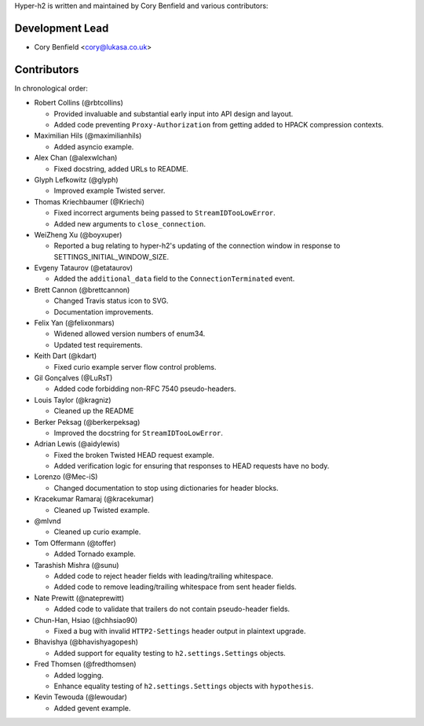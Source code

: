 Hyper-h2 is written and maintained by Cory Benfield and various contributors:

Development Lead
````````````````

- Cory Benfield <cory@lukasa.co.uk>

Contributors
````````````

In chronological order:

- Robert Collins (@rbtcollins)

  - Provided invaluable and substantial early input into API design and layout.
  - Added code preventing ``Proxy-Authorization`` from getting added to HPACK
    compression contexts.

- Maximilian Hils (@maximilianhils)

  - Added asyncio example.

- Alex Chan (@alexwlchan)

  - Fixed docstring, added URLs to README.

- Glyph Lefkowitz (@glyph)

  - Improved example Twisted server.

- Thomas Kriechbaumer (@Kriechi)

  - Fixed incorrect arguments being passed to ``StreamIDTooLowError``.
  - Added new arguments to ``close_connection``.

- WeiZheng Xu (@boyxuper)

  - Reported a bug relating to hyper-h2's updating of the connection window in
    response to SETTINGS_INITIAL_WINDOW_SIZE.

- Evgeny Tataurov (@etataurov)

  - Added the ``additional_data`` field to the ``ConnectionTerminated`` event.

- Brett Cannon (@brettcannon)

  - Changed Travis status icon to SVG.
  - Documentation improvements.

- Felix Yan (@felixonmars)

  - Widened allowed version numbers of enum34.
  - Updated test requirements.

- Keith Dart (@kdart)

  - Fixed curio example server flow control problems.

- Gil Gonçalves (@LuRsT)

  - Added code forbidding non-RFC 7540 pseudo-headers.

- Louis Taylor (@kragniz)

  - Cleaned up the README

- Berker Peksag (@berkerpeksag)

  - Improved the docstring for ``StreamIDTooLowError``.

- Adrian Lewis (@aidylewis)

  - Fixed the broken Twisted HEAD request example.
  - Added verification logic for ensuring that responses to HEAD requests have
    no body.

- Lorenzo (@Mec-iS)

  - Changed documentation to stop using dictionaries for header blocks.

- Kracekumar Ramaraj (@kracekumar)

  - Cleaned up Twisted example.

- @mlvnd

  - Cleaned up curio example.

- Tom Offermann (@toffer)

  - Added Tornado example.

- Tarashish Mishra (@sunu)

  - Added code to reject header fields with leading/trailing whitespace.
  - Added code to remove leading/trailing whitespace from sent header fields.

- Nate Prewitt (@nateprewitt)

  - Added code to validate that trailers do not contain pseudo-header fields.

- Chun-Han, Hsiao (@chhsiao90)

  - Fixed a bug with invalid ``HTTP2-Settings`` header output in plaintext
    upgrade.

- Bhavishya (@bhavishyagopesh)

  - Added support for equality testing to ``h2.settings.Settings`` objects.

- Fred Thomsen (@fredthomsen)

  - Added logging.
  - Enhance equality testing of ``h2.settings.Settings`` objects with
    ``hypothesis``.

- Kevin Tewouda (@lewoudar)

  - Added gevent example.